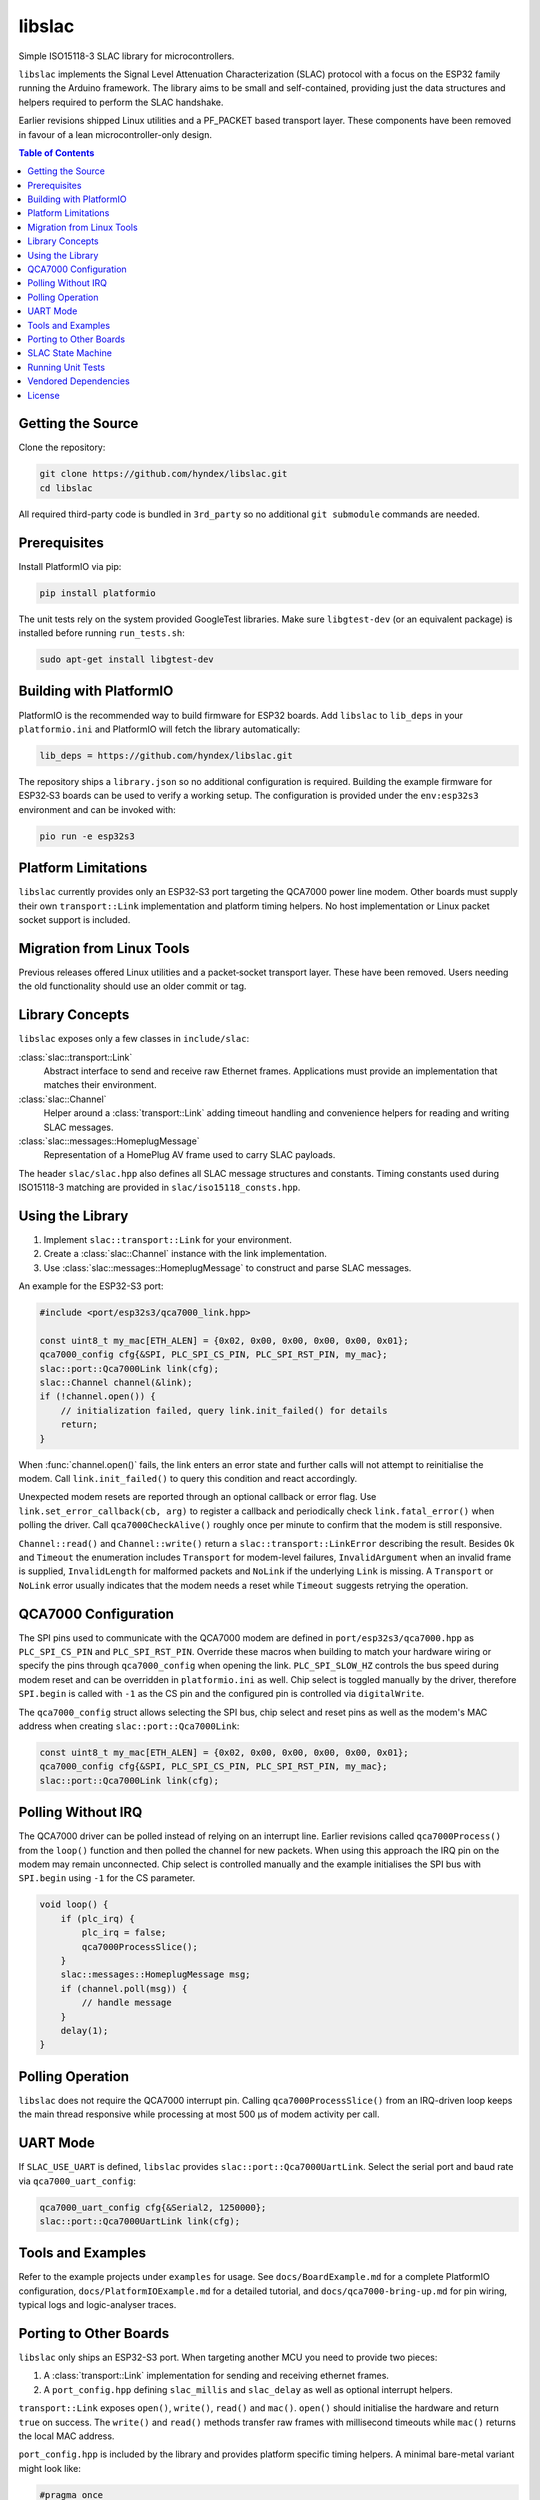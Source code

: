 libslac
=======

Simple ISO15118-3 SLAC library for microcontrollers.

``libslac`` implements the Signal Level Attenuation Characterization (SLAC)
protocol with a focus on the ESP32 family running the Arduino framework.  The
library aims to be small and self-contained, providing just the data structures
and helpers required to perform the SLAC handshake.

Earlier revisions shipped Linux utilities and a PF\_PACKET based transport
layer.  These components have been removed in favour of a lean
microcontroller-only design.

.. contents:: Table of Contents
   :depth: 2
   :local:

Getting the Source
------------------

Clone the repository:

.. code-block:: bash

   git clone https://github.com/hyndex/libslac.git
   cd libslac

All required third-party code is bundled in ``3rd_party`` so no
additional ``git submodule`` commands are needed.

Prerequisites
-------------


Install PlatformIO via pip:

.. code-block:: bash

   pip install platformio

The unit tests rely on the system provided GoogleTest libraries.  Make
sure ``libgtest-dev`` (or an equivalent package) is installed before
running ``run_tests.sh``:

.. code-block:: bash

   sudo apt-get install libgtest-dev

Building with PlatformIO
-----------------------

PlatformIO is the recommended way to build firmware for ESP32 boards.
Add ``libslac`` to ``lib_deps`` in your ``platformio.ini`` and PlatformIO will
fetch the library automatically:

.. code-block:: ini

   lib_deps = https://github.com/hyndex/libslac.git

The repository ships a ``library.json`` so no additional configuration is
required.  Building the example firmware for ESP32‑S3 boards can be used
to verify a working setup.  The configuration is provided under the
``env:esp32s3`` environment and can be invoked with:

.. code-block:: bash

   pio run -e esp32s3

Platform Limitations
--------------------

``libslac`` currently provides only an ESP32‑S3 port targeting the QCA7000
power line modem.  Other boards must supply their own
``transport::Link`` implementation and platform timing helpers.  No host
implementation or Linux packet socket support is included.

Migration from Linux Tools
-------------------------

Previous releases offered Linux utilities and a packet‑socket transport
layer.  These have been removed.  Users needing the old functionality
should use an older commit or tag.

Library Concepts
----------------

``libslac`` exposes only a few classes in ``include/slac``:

:class:`slac::transport::Link`
    Abstract interface to send and receive raw Ethernet frames. Applications must provide an implementation that matches their environment.
:class:`slac::Channel`
    Helper around a :class:`transport::Link` adding timeout handling and convenience helpers for reading and writing SLAC messages.
:class:`slac::messages::HomeplugMessage`
    Representation of a HomePlug AV frame used to carry SLAC payloads.

The header ``slac/slac.hpp`` also defines all SLAC message structures and constants.
Timing constants used during ISO15118-3 matching are provided in ``slac/iso15118_consts.hpp``.

Using the Library
-----------------

1. Implement ``slac::transport::Link`` for your environment.
2. Create a :class:`slac::Channel` instance with the link implementation.
3. Use :class:`slac::messages::HomeplugMessage` to construct and parse SLAC messages.

An example for the ESP32-S3 port:

.. code-block:: cpp

   #include <port/esp32s3/qca7000_link.hpp>

   const uint8_t my_mac[ETH_ALEN] = {0x02, 0x00, 0x00, 0x00, 0x00, 0x01};
   qca7000_config cfg{&SPI, PLC_SPI_CS_PIN, PLC_SPI_RST_PIN, my_mac};
   slac::port::Qca7000Link link(cfg);
   slac::Channel channel(&link);
   if (!channel.open()) {
       // initialization failed, query link.init_failed() for details
       return;
   }

When :func:`channel.open()` fails, the link enters an error state and further
calls will not attempt to reinitialise the modem.  Call
``link.init_failed()`` to query this condition and react accordingly.

Unexpected modem resets are reported through an optional callback or
error flag. Use ``link.set_error_callback(cb, arg)`` to register a
callback and periodically check ``link.fatal_error()`` when polling the
driver. Call ``qca7000CheckAlive()`` roughly once per minute to
confirm that the modem is still responsive.

``Channel::read()`` and ``Channel::write()`` return a
``slac::transport::LinkError`` describing the result.  Besides ``Ok`` and
``Timeout`` the enumeration includes ``Transport`` for modem-level failures,
``InvalidArgument`` when an invalid frame is supplied, ``InvalidLength`` for
malformed packets and ``NoLink`` if the underlying ``Link`` is missing.  A
``Transport`` or ``NoLink`` error usually indicates that the modem needs a
reset while ``Timeout`` suggests retrying the operation.

QCA7000 Configuration
---------------------

The SPI pins used to communicate with the QCA7000 modem are defined in
``port/esp32s3/qca7000.hpp`` as ``PLC_SPI_CS_PIN`` and ``PLC_SPI_RST_PIN``.
Override these macros when building to match your hardware wiring or
specify the pins through ``qca7000_config`` when opening the link.
``PLC_SPI_SLOW_HZ`` controls the bus speed during modem reset and can
be overridden in ``platformio.ini`` as well.
Chip select is toggled manually by the driver, therefore ``SPI.begin`` is
called with ``-1`` as the CS pin and the configured pin is controlled via
``digitalWrite``.

The ``qca7000_config`` struct allows selecting the SPI bus, chip select
and reset pins as well as the modem's MAC address when creating
``slac::port::Qca7000Link``:

.. code-block:: cpp

   const uint8_t my_mac[ETH_ALEN] = {0x02, 0x00, 0x00, 0x00, 0x00, 0x01};
   qca7000_config cfg{&SPI, PLC_SPI_CS_PIN, PLC_SPI_RST_PIN, my_mac};
   slac::port::Qca7000Link link(cfg);

Polling Without IRQ
-------------------

The QCA7000 driver can be polled instead of relying on an interrupt
line.  Earlier revisions called ``qca7000Process()`` from the ``loop()``
function and then polled the channel for new packets.  When using this
approach the IRQ pin on the modem may remain unconnected.  Chip select is
controlled manually and the example initialises the SPI bus with ``SPI.begin``
using ``-1`` for the CS
parameter.

.. code-block:: cpp

   void loop() {
       if (plc_irq) {
           plc_irq = false;
           qca7000ProcessSlice();
       }
       slac::messages::HomeplugMessage msg;
       if (channel.poll(msg)) {
           // handle message
       }
       delay(1);
   }
Polling Operation
-----------------

``libslac`` does not require the QCA7000 interrupt pin. Calling
``qca7000ProcessSlice()`` from an IRQ-driven loop keeps the main thread
responsive while processing at most 500 µs of modem activity per call.

UART Mode
---------

If ``SLAC_USE_UART`` is defined, ``libslac`` provides
``slac::port::Qca7000UartLink``. Select the serial port and baud rate
via ``qca7000_uart_config``:

.. code-block:: cpp

   qca7000_uart_config cfg{&Serial2, 1250000};
   slac::port::Qca7000UartLink link(cfg);

Tools and Examples
------------------

Refer to the example projects under ``examples`` for usage. See ``docs/BoardExample.md`` for a complete PlatformIO configuration, ``docs/PlatformIOExample.md`` for a detailed tutorial, and ``docs/qca7000-bring-up.md`` for pin wiring, typical logs and logic-analyser traces.

Porting to Other Boards
-----------------------

``libslac`` only ships an ESP32-S3 port. When targeting another MCU you need to
provide two pieces:

1. A :class:`transport::Link` implementation for sending and receiving ethernet
   frames.
2. A ``port_config.hpp`` defining ``slac_millis`` and ``slac_delay`` as well as
   optional interrupt helpers.

``transport::Link`` exposes ``open()``, ``write()``, ``read()`` and ``mac()``.
``open()`` should initialise the hardware and return ``true`` on success. The
``write()`` and ``read()`` methods transfer raw frames with millisecond timeouts
while ``mac()`` returns the local MAC address.

``port_config.hpp`` is included by the library and provides platform specific
timing helpers. A minimal bare-metal variant might look like:

.. code-block:: cpp

   #pragma once
   #include <stdint.h>
   extern "C" uint32_t board_millis();
   static inline uint32_t slac_millis() { return board_millis(); }
   static inline void slac_delay(uint32_t ms) { /* busy wait */ }

For PlatformIO builds place your implementation under ``port/<board>`` and add
the files to ``src_filter``. A sample STM32 configuration is shown below:

.. code-block:: ini

   [env:stm32]
   platform = ststm32
   board = nucleo-f429zi
   framework = arduino
   build_unflags = -std=gnu++11
   build_flags = -std=gnu++17 -Iinclude -I3rd_party -Iport/stm32 -Os \
       -fdata-sections -ffunction-sections -fno-exceptions -fno-rtti
   src_filter = +<src/channel.cpp> +<src/slac.cpp> \
       +<port/stm32/my_link.cpp> +<3rd_party/hash_library/sha256.cpp> \
       +<path/to/main.cpp>

SLAC State Machine
------------------

``libslac`` vendors the lightweight `libfsm` library for implementing
state machines.  Include ``<slac/fsm.hpp>`` and derive your states from
``slac::fsm::states::SimpleStateBase`` or
``slac::fsm::states::CompoundStateBase``.  The helper classes manage
state transitions and optionally operate without heap allocations.

Running Unit Tests
------------------

The ``run_tests.sh`` script builds and executes the unit tests.  It
links against the system provided GoogleTest libraries and therefore
requires the ``libgtest-dev`` package (or an equivalent package provided
by your distribution).  On Debian/Ubuntu based systems install the
dependency via ``apt`` before running the script:

.. code-block:: bash

   sudo apt-get install libgtest-dev

Execute the tests with:

.. code-block:: bash

   ./run_tests.sh


Vendored Dependencies
---------------------

Small helper libraries are shipped with the source under ``3rd_party``:

- ``hash_library`` provides SHA-256 routines.
- ``fsm`` offers a minimal finite state machine implementation.

See ``THIRD_PARTY.rst`` for license information.

License
-------

This project is licensed under the Apache-2.0 License. See ``LICENSE`` for full license information.

